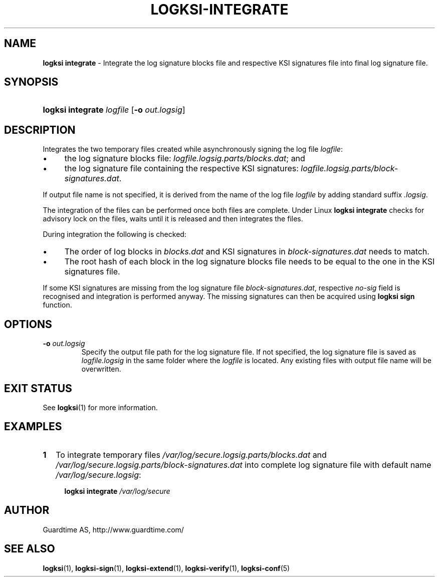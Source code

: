.TH LOGKSI-INTEGRATE 1
.\"
.SH NAME
\fBlogksi integrate \fR- Integrate the log signature blocks file and respective KSI signatures file into final log signature file.
.\"
.SH SYNOPSIS
.HP 4
\fBlogksi integrate \fIlogfile \fR[\fB-o \fIout.logsig\fR]
.\"
.SH DESCRIPTION
Integrates the two temporary files created while asynchronously signing the log file \fIlogfile\fR:
.LP
.IP \(bu 4
the log signature blocks file: \fIlogfile.logsig.parts/blocks.dat\fR; and
.IP \(bu 4
the log signature file containing the respective KSI signatures: \fIlogfile.logsig.parts/block-signatures.dat\fR.
.LP
If output file name is not specified, it is derived from the name of the log file \fIlogfile\fR by adding standard suffix \fI.logsig\fR.
.LP
The integration of the files can be performed once both files are complete. Under Linux \fBlogksi integrate \fR checks for advisory lock on the files, waits until it is released and then integrates the files.
.LP
During integration the following is checked:
.LP
.IP \(bu 4
The order of log blocks in \fIblocks.dat\fR and KSI signatures in \fIblock-signatures.dat\fR needs to match.
.IP \(bu 4
The root hash of each block in the log signature blocks file needs to be equal to the one in the KSI signatures file.
.LP
If some KSI signatures are missing from the log signature file \fIblock-signatures.dat\fR, respective \fIno-sig\fR field is recognised and integration is performed anyway. The missing signatures can then be acquired using \fBlogksi sign\fR function.
.\"
.SH OPTIONS
.TP
\fB-o \fIout.logsig\fR
Specify the output file path for the log signature file. If not specified, the log signature file is saved as \fIlogfile.logsig\fR in the same folder where the \fIlogfile\fR is located. Any existing files with output file name will be overwritten.
.br
.\"
.SH EXIT STATUS
See \fBlogksi\fR(1) for more information.
.\"
.SH EXAMPLES
.TP 2
\fB1
\fRTo integrate temporary files \fI/var/log/secure.logsig.parts/blocks.dat\fR and \fI/var/log/secure.logsig.parts/block-signatures.dat\fR into complete log signature file with default name \fI/var/log/secure.logsig\fR:
.LP
.RS 4
\fBlogksi integrate \fI/var/log/secure
.RE
.\"
.SH AUTHOR
Guardtime AS, http://www.guardtime.com/
.LP
.\"
.SH SEE ALSO
\fBlogksi\fR(1), \fBlogksi-sign\fR(1), \fBlogksi-extend\fR(1), \fBlogksi-verify\fR(1), \fBlogksi-conf\fR(5)
